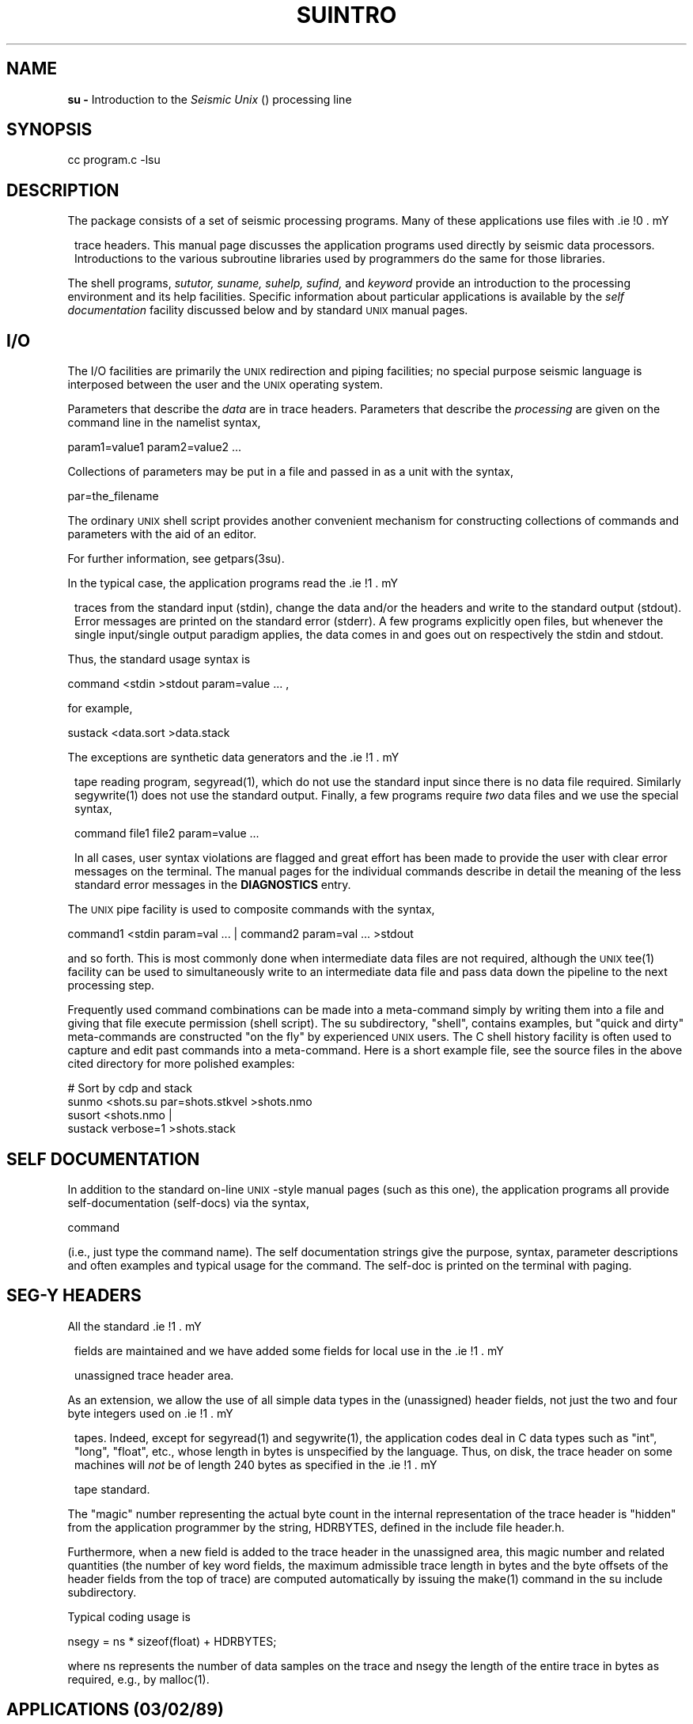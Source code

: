 .ds U \s-2\f(sRUNIX\fR\s0
.ds S \s-2\f(sRSU\fR\s0
.ds SY \s-2\f(sRSEG-Y\fR\s0
.TH SUINTRO 1 SU
.SH NAME
.B su \-
Introduction to the
.I Seismic Unix
(\*S) processing line
.SH SYNOPSIS
.nf
cc program.c -lsu
.fi
.SH DESCRIPTION
The \*S package consists of a set of seismic processing
programs.  Many of these applications use files
with \*(SY trace headers.
This manual page discusses the application programs
used directly by seismic data processors.  Introductions to the
various subroutine libraries used by \*S programmers
do the same for those libraries.
.PP
The shell programs,
.I sututor,
.I suname,
.I suhelp,
.I sufind,
and
.I keyword
provide an introduction to the \*S processing environment
and its help facilities.  Specific information about particular
applications is available by the
.I self documentation
facility discussed below and by standard \*U manual pages.
.SH I/O
The I/O facilities are primarily the \*U redirection and piping facilities;
no special purpose seismic language is interposed between the user and
the \*U operating system.
.PP
Parameters that describe the
.I data
are in trace headers.
Parameters that describe the
.I processing
are given on the command line in the namelist syntax,
.sp
.nf
param1=value1 param2=value2 ...
.fi
.sp
Collections of parameters may be put in a file and passed in as a unit
with the syntax,
.sp
.nf
par=the_filename
.fi
.sp
The ordinary \*U shell script provides another convenient mechanism for
constructing collections of commands and parameters with the aid of an editor.
.sp
For further information, see getpars(3su).
.PP
In the typical case,
the application programs read the \*(SY traces
from the standard input (stdin),
change the data and/or the headers and write to the standard output (stdout).
Error messages are printed on the standard error (stderr).
A few programs explicitly open files, but whenever the single input/single
output paradigm applies, the data comes in and goes out on respectively
the stdin and stdout.
.PP
Thus, the standard usage syntax is
.sp
.nf
command <stdin >stdout param=value ... ,
.fi
.sp
for example,
.sp
.nf
sustack <data.sort >data.stack
.fi
.sp
.PP
The exceptions are synthetic data generators and the \*(SY tape
reading program,
segyread(1), which do not use the standard input since there is no
data file required.  Similarly segywrite(1) does not use the standard output.
Finally, a few programs require
.I two
data files and we use the special syntax,
.sp
.nf
command file1 file2 param=value ...
.fi
.sp
In all cases, user syntax violations are flagged and great effort has been
made to provide the user with clear error messages on the terminal.
The manual pages for the individual commands describe in detail the
meaning of the less standard error messages in the
.B DIAGNOSTICS
entry.
.PP
The \*U pipe facility is used to composite commands with the syntax,
.sp
.nf
command1 <stdin param=val ... | command2 param=val ... >stdout
.fi
.sp
and so forth.  This is most commonly done when intermediate data files
are not required, although the \*U tee(1) facility can be used to
simultaneously write to an intermediate data file and pass data
down the pipeline to the next processing step.
.PP
Frequently used command combinations can be made into a meta-command
simply by writing them into a file and giving that file execute permission
(shell script).
The su subdirectory, "shell", contains examples, but "quick and
dirty" meta-commands are constructed "on the fly" by experienced \*U
users.  The C shell history facility is often used to
capture and edit past commands into a meta-command.  Here is a short
example file, see the source files in the above cited directory for
more polished examples:
.sp
.nf
# Sort by cdp and stack
sunmo <shots.su par=shots.stkvel >shots.nmo
susort <shots.nmo |
sustack verbose=1 >shots.stack
.fi
.SH SELF DOCUMENTATION
In addition to the standard on-line \*U-style manual pages (such as this
one), the application programs all provide self-documentation (self-docs)
via the syntax,
.sp
.nf
command
.fi
.sp
(i.e., just type the command name).
The self documentation strings give the purpose, syntax, parameter
descriptions and often examples and typical usage for the command.
The self-doc is printed on the terminal with paging.
.SH SEG-Y HEADERS
All the standard \*(SY fields are maintained
and we have added some fields for local use
in the \*(SY unassigned trace header area.
.PP
As an extension,
we allow the use of all simple data types in the (unassigned)
header fields, not just the two and four byte integers used
on \*(SY tapes.  Indeed, except for segyread(1) and segywrite(1),
the application codes deal in C data types such as "int", "long", "float",
etc., whose length in bytes is unspecified by the language.  Thus,
on disk, the trace header on some machines will
.I not
be of length 240 bytes as specified in the \*(SY tape standard.
.PP
The "magic" number representing the
actual byte count in the internal representation of the trace header
is "hidden" from the application programmer by the string, HDRBYTES,
defined in the include file header.h.
.PP
Furthermore, when a new field is
added to the trace header in the unassigned area, this magic number
and related quantities (the number of key word fields, the maximum
admissible trace length in bytes and the byte offsets of the header
fields from the top of trace) are computed automatically by issuing
the make(1) command in the su include subdirectory.
.PP
Typical coding usage is
.sp
.nf
        nsegy = ns * sizeof(float) + HDRBYTES;
.fi
.sp
where ns represents the number of data samples on the trace and
nsegy the length of the entire trace in bytes as required, e.g.,
by malloc(1).
.SH APPLICATIONS (03/02/89)
.sp .5v
.TP 12
.I segyhdrs
make header files for \*(SY tape
.TP
.I segyread
read \*(SY tape
.TP
.I segywrite
write \*(SY tape 
.TP
.I su3dchart
prepare data to plot x-midpoints vs. y-midpoints
.TP
.I suabs
get the absolute value of a data set (*)
.TP
.I suabshw
change value of header word to absolute value
.TP
.I suaddhead
add \*(SY headers to bare traces
.TP
.I suaddnoise
add Gaussian or white noise to traces
.TP
.I suagc
automatic gain using Gaussian window
.TP
.I suamp
extract amp, phase, real or imag from FPACK traces
.TP
.I suband
band pass filter
.TP
.I suchart
make data for stacking (or other) chart
.TP
.I suchw
change header word
.TP
.I sucontour
contouring program for data plotting
.TP
.I sudecon
predictive error filtering (*)
.TP
.I sudiff
take difference of two data sets
.TP
.I sudmostk
DMO stacking of multi-offset data using Kirchhoff implementation (*)
.TP
.I suedit
examine \*(SY trace files and edit headers
.TP
.I suenv
form envelope trace
.TP
.I sufft
complex FFT of time data set to packed frequency
.TP
.I sufft2d
transform (t,x) to (f,k) (*)
.TP
.I sufrac
fractional derivative or integral filtering (*)
.TP
.I suflip
flip or rotate data (*)
.TP
.I sugain
apply various types of gain, clip, balance
.TP
.I sugazdc
Gazdag downward continuation (*)
.TP
.I sugazmig
Gazdag time migration
.TP
.I sugethw
get value of header field for each trace
.TP
.I sugraph
amplitude graph of su data traces (*)
.TP
.I suhaledmo
Hale DMO (*)
.TP
.I suhalekdmo
DMO of common offset data using a Kirchhoff implementation (*)
.TP
.I suhilb
Hilbert transform
.TP
.I suifft
FFT of packed frequency data set to time
.TP
.I suilog
inverse log stretch (*)
.TP
.I suimp2d
generate offset data from line scatterer (*)
.TP
.I suimp3d
generate offset data from point scatterer (*)
.TP
.I suinmo
Inverse NMO with arbitrary velocity model (*)
.TP
.I suintvel
convert stacking velocity model to interval velocity model (*)
.TP
.I sukaper
compute data for k-domain aperture of a survey (*)
.TP
.I sukill
zero out traces in a data set (*)
.TP
.I sulog
log stretch (*)
.TP
.I sulogdmo
log stretch DMO (*)
.TP
.I sumark
set the mark field on selected traces (*)
.TP
.I sumax
get absolute maximum and location on each trace
.TP
.I sumute
mute large offsets
.TP
.I sunmo
normal moveout
.TP
.I supack1
pack \*(SY trace data into chars
.TP
.I supack2
pack \*(SY trace data into shorts
.TP
.I suplane
synthetic data generator (*)
.TP
.I supmovie
prepare data for movie program (*)
.TP
.I supow
compute sum of squares of each trace
.TP
.I supwig
perspective plotting (*)
.TP
.I suqgraph
quick amplitude graph
.TP
.I surange
get max and min values for non-zero header fields
.TP
.I surecip
use reciprocity to sum opposing offsets (*)
.TP
.I sushw
set header word
.TP
.I susort
sort on arbitrary header fields (*)
.TP
.I suspike
create synthetic section with spike data (*)
.TP
.I sustack
stack adjacent traces with same header word value (*)
.TP
.I sustkvel
compute stacking vels from interval vels (*)
.TP
.I sustrip
strip \*(SY headers
.TP
.I susum
add two data sets (*)
.TP
.I susvanl
stacking velocity analysis (*)
.TP
.I sutab
tab plot traces (for non-graphics terminal) (*)
.TP
.I sutwig
full featured wiggle trace plotter
.TP
.I sutwig2
side by side wiggle plots (*)
.TP
.I sutwig2v
above and below wiggle plots (*)
.TP
.I sutwig4
four wiggle plots (*)
.TP
.I suunpack1
undo supack1 approximately
.TP
.I suunpack2
undo supack2 approximately
.TP
.I suus
subsample trace data
.TP
.I suwig
fast wiggle plotter
.TP
.I suwind
window and time gate traces
.TP
.I suzero
zero out data within a time window
.P
The symbol (*) is used above to indicate applications whose
manual pages have not been written.  The self-documentations
in the source code provide partial documentation.
.SH BUGS
We have left a bug in one of the application programs.
Since we don't know where it is, if you find it, please
send a report to:
.ne 6
.sp
.nf
Jack K. Cohen
Center for Wave Phenomena
Colorado School of Mines
Golden, CO 80401
.fi
.sp
Adding the parameter, ID=1, to the run that produced an error will
print the version numbers of the codes involved.
.SH CAVEATS
The manual pages do not get read nearly as often as the program
self-documentations (see discussion above).  Hence errors and omissions
tend not to get caught.  Having the source code on-line also somewhat
decreases internal interest in the manual pages.
.SH FILES
At the Center for Wave Phenomena,
the directory for source code is /src and our directory for
compiled code is /usr.  These prefixes are omitted below
since they may not apply to other sites.
.sp .5v
.TP 24
.I su/src/*.c
C program source
.TP
.I su/src/lib/*.c
C subroutine source
.TP
.I su/src/shell/*
Bourne shell code source
.TP
.I su/src/include/*
SU include file source
.TP
.I su/src/man/*
manual page source
.TP
.I general/Fftpack/*.f
mixed radix FFT source
.TP
.I general/Fftsep/*.f
SEP FFT source
.TP
.I general/Veclib/*.f
vector library source
.TP
.I general/include/*
global CWP include file source
.TP
.I graphics/cplot/*
graphics source
.TP
.I public/rcs/*
RCS source
.TP
.I local/*
compiled programs
.TP
.I local/lib/*.a
compiled subroutine archives
.SH SEE ALSO
sulib(3SU) veclib(3SU) fftlib(3SU)
.SH AUTHORS
Einar, Shuki, Jack and others from SEP and CWP.
.PP
In the codes and documentation, I have used only first names as
a nice informal touch.  Here, I take the opportunity to supply the
full names.
.TP 10
.sp 2.0v
Stanford Exploration Project Staff:
.TP
.I
Jon
Jon F. Claerbout, Director of the SEP
.TP
.sp 2.0v
His students at the SEP:
.TP
.I
Shuki
Shuki Ronen
.TP
.I
Einar
Einar Kjartenssen
.TP
.I
Stew
Stewart A. Levin
.TP
.I
Joe
Joe Dellinger
.TP
.I
Rob
Rob Clayton
.TP
.I
Chuck
Chuck Sword
.TP
.I
Dave
Dave Hale
.TP
.I
Jeff
Jeff Thorson
.sp 2.0
.TP
.sp
Center for Wave Phenomena staff:
.TP
.I
Jack
Jack Cohen, Professor at CWP
.sp
.TP
.sp
Students at CWP:
.TP
.I
Chris
Chris Liner
.TP
.I
Seb
Sebastien Geoltrain
.TP
.I
Brian
Brian Sumner
.TP
.I
Jeff
Jeff Emanuel
.SH CODING STYLE
A strenuous effort has been made to keep the source
codes well commented, clear and uniform.  But there are some idioms
used so repeatedly, that it would be painful to explain them each
time.  Among these is a paragraph something like the following
that opens each program:
.sp
.nf
	/* Initialize SU */
	initargs(argc, argv);
	if (!igetpar("ID", &ID))	ID = 0;
	if (ID) {
		(void) fprintf(stderr, "%s\n", progid);
		(void) fprintf(stderr, "%s\n", revid);
	}
	askdoc(1);
.fi
.sp
The initargs() call initializes the arguments
so that the subroutines can pass error messages with the name of the
offending main.
The askdoc() call arranges
for the self-doc discussed above to be printed at the user's request.
.PP
Another hard to read code block arises from the desirability of checking
for possible error returns from every system call (after all, disks
do get full, etc.).  C provides a terse idiom for this routine task:
.sp
.ne 8
.nf
        if (-1 == (tfd =
                open(tape, O_WRONLY | O_CREAT | O_TRUNC, 0666))) {
                syserr("can't open tape for output");
        }
.fi
.PP
The task of reading this is only made worse by the (usual) necessity of
breaking the first line.  The things to watch for are the system call
(here, "open"), and the variable where the return value is stored
(here, "tfd", the file descriptor).  The
rest of the statements merely arrange for an informative error
message to be printed in case the file can not be opened.
.PP
Indeed, the program name (and calling programs, if any), the indicated string
in the "syserr" line, and \*U's standard library message will all be
printed if the error return (here, -1) is seen.
.PP
Finally, it should be mentioned that we use some subroutines that
look like system subroutines, but really aren't.  Among these are:
.sp
.nf
eread, ewrite, efread, efwrite, pread, pfread
.fi
.sp
which provide error checking (see iopkge(3su)) and
.sp
.nf
atoie, atole, etc.,
.fi
.sp
which check for overflow of arithmetic conversions (see atopkge(3su)).
.SH REVISION DATE
03/02/88.  Note that the "REVISION LEVEL" entry on the application manual
pages refers to RCS version of the corresponding source code.  In this
way, the reader can check currency of the documentation and/or use the
RCS facility, rlog, to see what changes were made since the last update
of the manual page.
